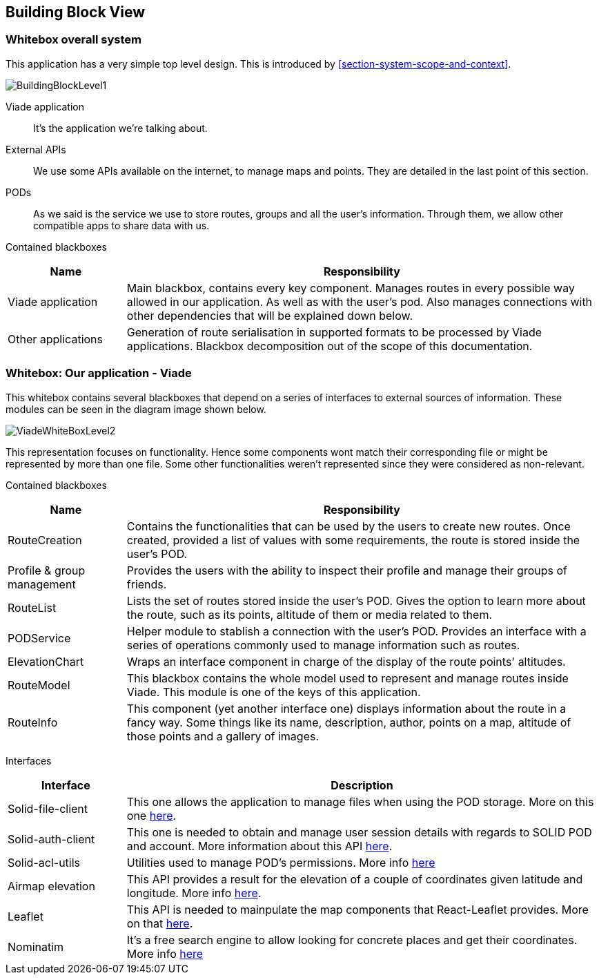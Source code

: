 [[section-building-block-view]]

== Building Block View

=== Whitebox overall system

This application has a very simple top level design. This is introduced by <<section-system-scope-and-context>>.

image::BuildingBlock1.png[BuildingBlockLevel1]

Viade application::
It's the application we're talking about.

External APIs::
We use some APIs available on the internet, to manage maps and points. They are detailed in the last point of this section.

PODs::
As we said is the service we use to store routes, groups and all the user's information.
Through them, we allow other compatible apps to share data with us.

Contained blackboxes::
[cols="1,4", options="header"]
|===
| *Name* | *Responsibility*

| Viade application
| Main blackbox, contains every key component. Manages routes in every possible way allowed in our application. As well as with the user's pod. Also manages connections with other dependencies that will be explained down below. 

| Other applications
| Generation of route serialisation in supported formats to be processed by Viade applications. Blackbox decomposition out of the scope of this documentation.

|===

=== Whitebox: Our application - Viade

This whitebox contains several blackboxes that depend on a series of interfaces to external sources of information. These modules can be seen in the diagram image shown below.

image::viadeWhiteBoxLevel1.png[ViadeWhiteBoxLevel2]

This representation focuses on functionality. Hence some components wont match their corresponding file or might be represented by more than one file. Some other functionalities weren't represented since they were considered as non-relevant.

Contained blackboxes::
[cols="1,4", options="header"]
|===
| *Name* | *Responsibility*

| RouteCreation
| Contains the functionalities that can be used by the users to create new routes. Once created, provided a list of values with some requirements, the route is stored inside the user's POD.

| Profile & group management
| Provides the users with the ability to inspect their profile and manage their groups of friends.

| RouteList
| Lists the set of routes stored inside the user's POD. Gives the option to learn more about the route, such as its points, altitude of them or media related to them.

| PODService
| Helper module to stablish a connection with the user's POD. Provides an interface with a series of operations commonly used to manage information such as routes.

| ElevationChart
| Wraps an interface component in charge of the display of the route points' altitudes.

| RouteModel
| This blackbox contains the whole model used to represent and manage routes inside Viade. This module is one of the keys of this application.

| RouteInfo
| This component (yet another interface one) displays information about the route in a fancy way. Some things like its name, description, author, points on a map, altitude of those points and a gallery of images.

|===

Interfaces::

[cols="1,4", options="header"]
|===
| *Interface* | *Description*

| Solid-file-client
| This one allows the application to manage files when using the POD storage. More on this one link:https://github.com/jeff-zucker/solid-file-client[here].

| Solid-auth-client
| This one is needed to obtain and manage user session details with regards to SOLID POD and account. More information about this API link:https://github.com/solid/solid-auth-client[here].

| Solid-acl-utils
| Utilities used to manage POD's permissions. More info link:https://github.com/Otto-AA/solid-acl-utils[here]

| Airmap elevation
| This API provides a result for the elevation of a couple of coordinates given latitude and longitude. More info link:https://developers.airmap.com/docs/elevation-api[here].

| Leaflet
| This API is needed to mainpulate the map components that React-Leaflet provides. More on that link:https://react-leaflet.js.org/[here].

| Nominatim
| It's a free search engine to allow looking for concrete places and get their coordinates. More info link:https://nominatim.openstreetmap.org/[here]

|===